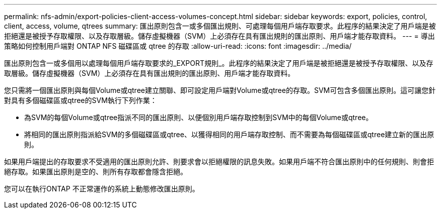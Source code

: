 ---
permalink: nfs-admin/export-policies-client-access-volumes-concept.html 
sidebar: sidebar 
keywords: export, policies, control, client, access, volume, qtrees 
summary: 匯出原則包含一或多個匯出規則、可處理每個用戶端存取要求。此程序的結果決定了用戶端是被拒絕還是被授予存取權限、以及存取層級。儲存虛擬機器（SVM）上必須存在具有匯出規則的匯出原則、用戶端才能存取資料。 
---
= 導出策略如何控制用戶端對 ONTAP NFS 磁碟區或 qtree 的存取
:allow-uri-read: 
:icons: font
:imagesdir: ../media/


[role="lead"]
匯出原則包含一或多個用以處理每個用戶端存取要求的_EXPORT規則_。此程序的結果決定了用戶端是被拒絕還是被授予存取權限、以及存取層級。儲存虛擬機器（SVM）上必須存在具有匯出規則的匯出原則、用戶端才能存取資料。

您只需將一個匯出原則與每個Volume或qtree建立關聯、即可設定用戶端對Volume或qtree的存取。SVM可包含多個匯出原則。這可讓您針對具有多個磁碟區或qtree的SVM執行下列作業：

* 為SVM的每個Volume或qtree指派不同的匯出原則、以便個別用戶端存取控制到SVM中的每個Volume或qtree。
* 將相同的匯出原則指派給SVM的多個磁碟區或qtree、以獲得相同的用戶端存取控制、而不需要為每個磁碟區或qtree建立新的匯出原則。


如果用戶端提出的存取要求不受適用的匯出原則允許、則要求會以拒絕權限的訊息失敗。如果用戶端不符合匯出原則中的任何規則、則會拒絕存取。如果匯出原則是空的、則所有存取都會隱含拒絕。

您可以在執行ONTAP 不正常運作的系統上動態修改匯出原則。
